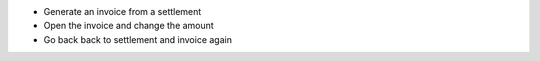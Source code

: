 - Generate an invoice from a settlement
- Open the invoice and change the amount
- Go back back to settlement and invoice again
